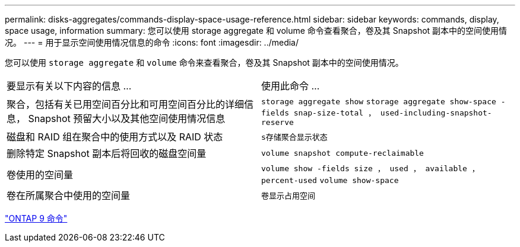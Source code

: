 ---
permalink: disks-aggregates/commands-display-space-usage-reference.html 
sidebar: sidebar 
keywords: commands, display, space usage, information 
summary: 您可以使用 storage aggregate 和 volume 命令查看聚合，卷及其 Snapshot 副本中的空间使用情况。 
---
= 用于显示空间使用情况信息的命令
:icons: font
:imagesdir: ../media/


[role="lead"]
您可以使用 `storage aggregate` 和 `volume` 命令来查看聚合，卷及其 Snapshot 副本中的空间使用情况。

|===


| 要显示有关以下内容的信息 ... | 使用此命令 ... 


 a| 
聚合，包括有关已用空间百分比和可用空间百分比的详细信息， Snapshot 预留大小以及其他空间使用情况信息
 a| 
`storage aggregate show` `storage aggregate show-space -fields snap-size-total ， used-including-snapshot-reserve`



 a| 
磁盘和 RAID 组在聚合中的使用方式以及 RAID 状态
 a| 
`s存储聚合显示状态`



 a| 
删除特定 Snapshot 副本后将回收的磁盘空间量
 a| 
`volume snapshot compute-reclaimable`



 a| 
卷使用的空间量
 a| 
`volume show -fields size ， used ， available ， percent-used` `volume show-space`



 a| 
卷在所属聚合中使用的空间量
 a| 
`卷显示占用空间`

|===
http://docs.netapp.com/ontap-9/topic/com.netapp.doc.dot-cm-cmpr/GUID-5CB10C70-AC11-41C0-8C16-B4D0DF916E9B.html["ONTAP 9 命令"]
